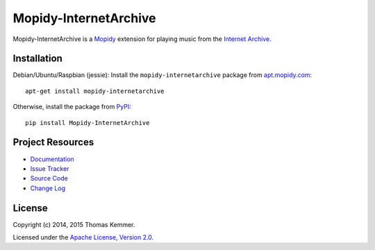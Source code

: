 Mopidy-InternetArchive
========================================================================

Mopidy-InternetArchive is a Mopidy_ extension for playing music from
the `Internet Archive <http://archive.org/>`_.


Installation
------------------------------------------------------------------------

Debian/Ubuntu/Raspbian (jessie): Install the
``mopidy-internetarchive`` package from `apt.mopidy.com
<http://apt.mopidy.com/>`_::

  apt-get install mopidy-internetarchive

Otherwise, install the package from `PyPI
<https://pypi.python.org/pypi>`_::

  pip install Mopidy-InternetArchive


Project Resources
------------------------------------------------------------------------

.. image:: https://img.shields.io/pypi/v/Mopidy-InternetArchive.svg?style=flat
    :target: https://pypi.python.org/pypi/Mopidy-InternetArchive/
    :alt: Latest PyPI version

.. image:: https://img.shields.io/pypi/dm/Mopidy-InternetArchive.svg?style=flat
    :target: https://pypi.python.org/pypi/Mopidy-InternetArchive/
    :alt: Number of PyPI downloads

.. image:: http://img.shields.io/travis/tkem/mopidy-internetarchive/master.svg?style=flat
    :target: https://travis-ci.org/tkem/mopidy-internetarchive/
    :alt: Travis CI build status

.. image:: http://img.shields.io/coveralls/tkem/mopidy-internetarchive/master.svg?style=flat
   :target: https://coveralls.io/r/tkem/mopidy-internetarchive/
   :alt: Test coverage

.. image:: https://readthedocs.org/projects/mopidy-internetarchive/badge/?version=latest&style=flat
   :target: https://readthedocs.org/projects/mopidy-internetarchive/?badge=latest
   :alt: Documentation Status

- `Documentation`_
- `Issue Tracker`_
- `Source Code`_
- `Change Log`_


License
------------------------------------------------------------------------

Copyright (c) 2014, 2015 Thomas Kemmer.

Licensed under the `Apache License, Version 2.0`_.


.. _Mopidy: http://www.mopidy.com/

.. _Documentation: http://mopidy-internetarchive.readthedocs.org/en/latest/
.. _Issue Tracker: https://github.com/tkem/mopidy-internetarchive/issues/
.. _Source Code: https://github.com/tkem/mopidy-internetarchive/
.. _Change Log: https://github.com/tkem/mopidy-internetarchive/blob/master/CHANGES.rst

.. _Apache License, Version 2.0: http://www.apache.org/licenses/LICENSE-2.0

